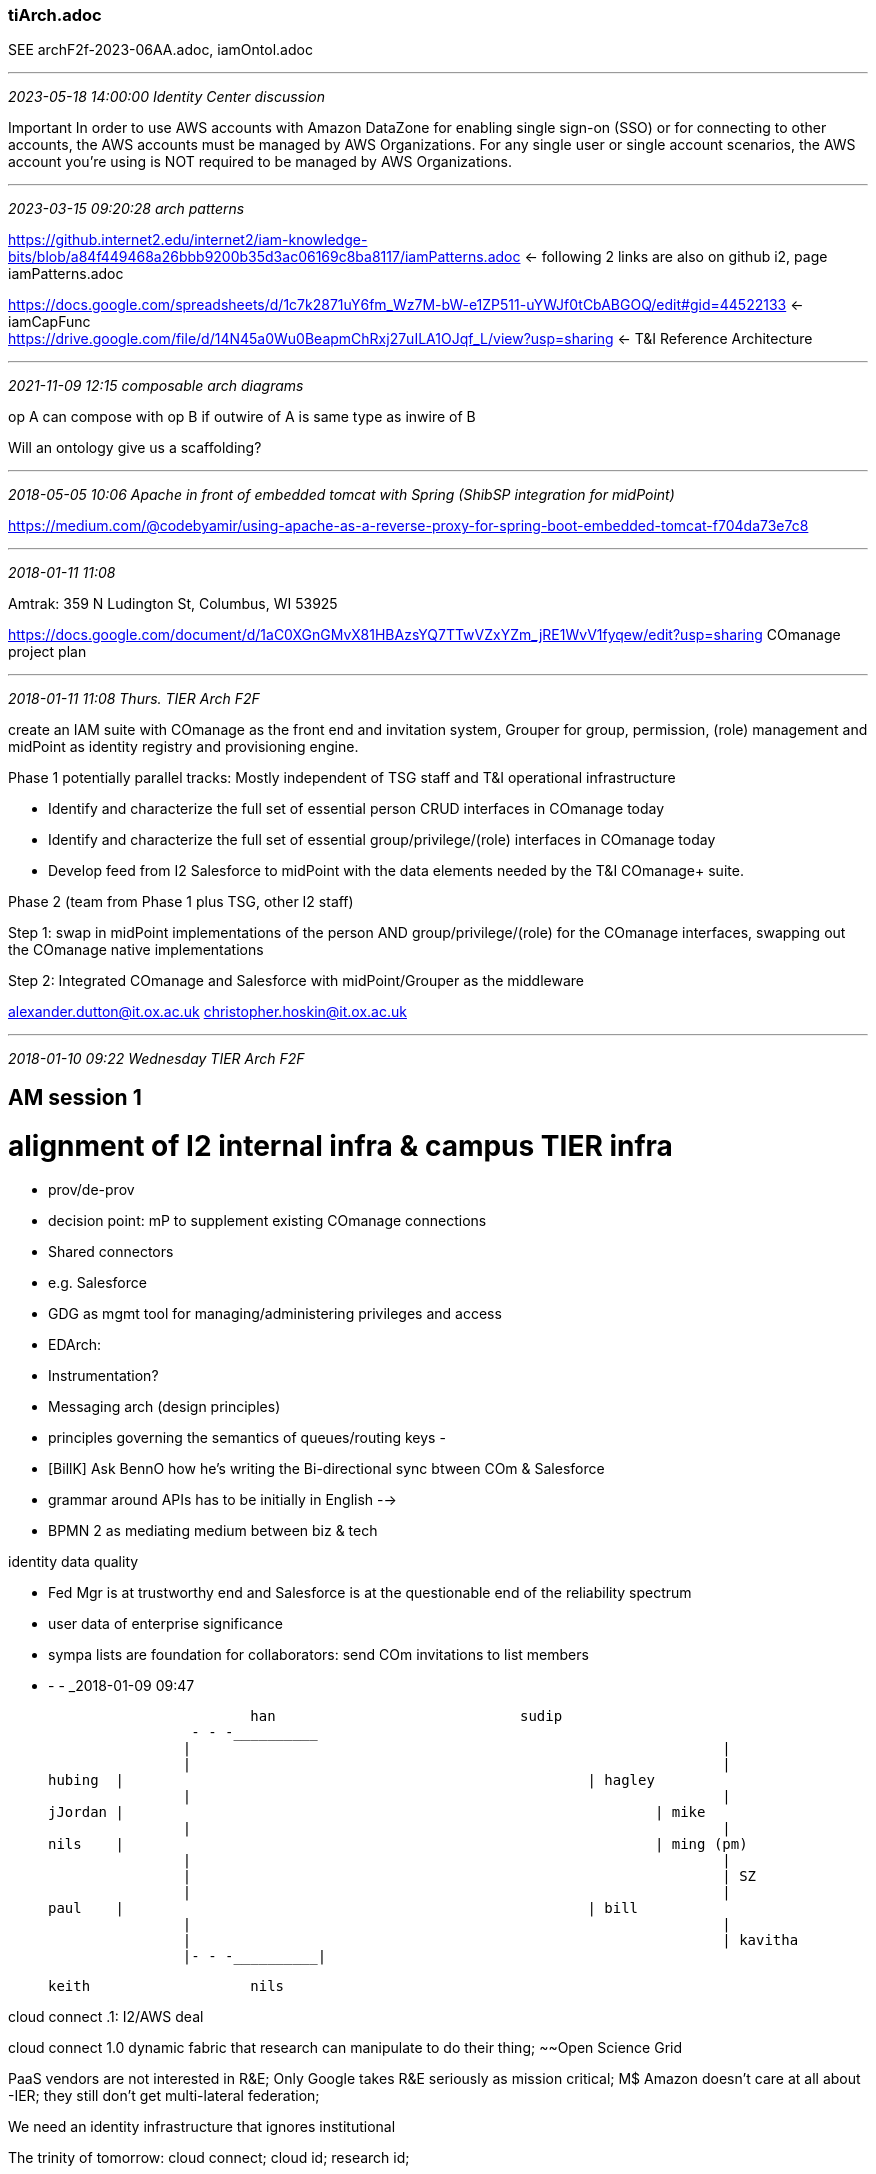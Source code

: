 === tiArch.adoc
SEE archF2f-2023-06AA.adoc, iamOntol.adoc +

- - -
_2023-05-18 14:00:00 Identity Center discussion_

Important
In order to use AWS accounts with Amazon DataZone for enabling single sign-on (SSO) or for connecting to other accounts, the AWS accounts must be managed by AWS Organizations. For any single user or single account scenarios, the AWS account you're using is NOT required to be managed by AWS Organizations.

- - -
_2023-03-15 09:20:28 arch patterns_

https://github.internet2.edu/internet2/iam-knowledge-bits/blob/a84f449468a26bbb9200b35d3ac06169c8ba8117/iamPatterns.adoc <- following 2 links are also on github i2, page iamPatterns.adoc +

https://docs.google.com/spreadsheets/d/1c7k2871uY6fm_Wz7M-bW-e1ZP511-uYWJf0tCbABGOQ/edit#gid=44522133 <- iamCapFunc +
 https://drive.google.com/file/d/14N45a0Wu0BeapmChRxj27uILA1OJqf_L/view?usp=sharing <- T&I Reference Architecture +

- - -
_2021-11-09 12:15 composable arch diagrams_

op A can compose with op B if outwire of A is same type as inwire of B

Will an ontology give us a scaffolding?

- - -
_2018-05-05 10:06  Apache in front of embedded tomcat with Spring (ShibSP integration for midPoint)_

https://medium.com/@codebyamir/using-apache-as-a-reverse-proxy-for-spring-boot-embedded-tomcat-f704da73e7c8

- - -
_2018-01-11 11:08_

Amtrak: 359 N Ludington St, Columbus, WI 53925

https://docs.google.com/document/d/1aC0XGnGMvX81HBAzsYQ7TTwVZxYZm_jRE1WvV1fyqew/edit?usp=sharing  COmanage project plan

- - -
_2018-01-11 11:08  Thurs. TIER Arch F2F_

// project:

create an IAM suite with COmanage as the front end and invitation system, Grouper for group, permission, (role) management and midPoint as identity registry and provisioning engine.

Phase 1 potentially parallel tracks: Mostly independent of TSG staff and T&I operational infrastructure

- Identify and characterize the full set of essential person CRUD interfaces in COmanage today
- Identify and characterize the full set of essential group/privilege/(role) interfaces in COmanage today
- Develop feed from I2 Salesforce to midPoint with the data elements needed by the T&I COmanage+ suite.

Phase 2 (team from Phase 1 plus TSG, other I2 staff)

Step 1: swap in midPoint implementations of the person AND group/privilege/(role) for the COmanage interfaces, swapping out the COmanage native implementations

Step 2: Integrated COmanage and Salesforce with midPoint/Grouper as the middleware

alexander.dutton@it.ox.ac.uk
christopher.hoskin@it.ox.ac.uk

- - -
_2018-01-10 09:22  Wednesday TIER Arch F2F_

== AM session 1

= alignment of I2 internal infra & campus TIER infra

- prov/de-prov
  - decision point: mP to supplement existing COmanage connections
  - Shared connectors
  - e.g. Salesforce

- GDG as mgmt tool for managing/administering privileges and access

- EDArch:
  - Instrumentation?

- Messaging arch (design principles)
	- principles governing the semantics of queues/routing keys
	-

- [BillK] Ask BennO how he's writing the Bi-directional sync btween COm & Salesforce




- grammar around APIs has to be initially in English -->

- BPMN 2 as mediating medium between biz & tech


identity data quality

- Fed Mgr is at trustworthy end  and Salesforce is at the questionable end of the reliability spectrum
  - user data of enterprise significance

- sympa lists are foundation for collaborators:  send COm invitations to list members



- - -
_2018-01-09 09:47

			han				sudip
		 - - -__________
		|								|
		|	   							|
hubing	|   							| hagley
		|								|
jJordan	|								| mike
		|								|
nils	|								| ming (pm)
		|								|
		|								| SZ
		|								|
paul	|   							| bill
		|								|
		|								| kavitha
		|- - -__________|

			keith			nils



cloud connect .1:  I2/AWS deal

cloud connect 1.0  dynamic fabric that research can manipulate to do their thing; ~~Open Science Grid

PaaS vendors are not interested in R&E; Only Google takes R&E seriously as mission critical; M$
Amazon doesn't care at all about -IER; they still don't get multi-lateral federation;

We need an identity infrastructure that ignores institutional

The trinity of tomorrow: cloud connect; cloud id; research id;

IoLR and CommiT+CIlogon+??

Mike: Han, Pradeep(?)

Now NetSvc is launching research phase of what cloud connect should be; Now they are surveying the researchers;

Given these goals, COmanage is _really_ important; How are we going to move more quickly?

What we need: COm + Group/Priv mgmt. + Prov/De-prov

It's those of us with the questions who have the responsibility to push through to get the answers.

What can we throw overboard?

The concentrated time is always around the corner;

SZ: We're now using Jira more broadly and more properly

Who is authoritative (RACI) for X in our world? The PAGS are supposed to be C's but they tend to be A's

I2 is the accountable party (singleton); WG chairs are responsible;

Today: Identify activities and specify an owner for each (owner = singleton accountable person)

NEXT: How do we achieve Accountable, Authoritative, Responsible

issues to be decided for COmanage to succeed

identifiers: system identifiers (I2 has one, SZ and ? created it)

What should we propose to make ourselves productive?

SZ: GSummit and TechEx soak up tons of our energy; it's not worth it;  Do we have all the requirements? Are some negotiable

>> This morning's goal:  Have singleton A's for each connection/function we rely on

						R's					Single A					C					I
HR

Function

_________________
TSG
					  Tech Ops				Jeff
					  dev					IJ

InC Fed Biz Req		  AnnW
InC Fed Tech Req	  AnnW

__________________
T&I					  AnnW
	FedMGR									Nick
	F Ops									Nick
	WG										Ann
	C Svc									Ann
	SW Dev									SZ
	Arch									SZ
	Camp Succ Prog							Ann
	sec										kxm

__________________
CE
Biz Req
Tech Req


NS


It's a maturity process

from ad hoc to repeatable to defined.

- - -
pm

Data Ownership
Data Movement
Provisioning/De-Provisioning
Roles



Biz Proc Analysis & implemented
Sudip is the A

COmanage prod day followed by iteration over the apps to be domesticated

https://github.com/OAI/OpenAPI-Specification/tree/master/examples/v3.0

http://blog.kontena.io/lets-encrypt/

https://spring.io/blog/2015/01/20/microservice-registration-and-discovery-with-spring-cloud-and-netflix-s-eureka

https://www.consul.io/

comparison: https://stackshare.io/stackups/consul-vs-eureka-vs-smartstack

https://resources.sei.cmu.edu/asset_files/Presentation/2017_017_001_506478.pdf

http://ieeexplore.ieee.org/document/8057722/?reload=true

https://downloads.cloudsecurityalliance.org/assets/research/internet-of-things/identity-and-access-management-for-the-iot.pdf

https://www.google.com/url?sa=t&rct=j&q=&esrc=s&source=web&cd=8&ved=0ahUKEwip76-L6svYAhXskeAKHcypBq0QFghyMAc&url=http%3A%2F%2Fwww.ibm.com%2Fdeveloperworks%2Flibrary%2Fiot-trs-secure-iot-solutions1%2Findex.html&usg=AOvVaw2tGtSiRNQPx6xosbkHw7OA



- - -
_2018-01-05 20:58  Ann Arbor TIER Architecture Confab  Tues - Thurs  Jan 9 - 11_

Hi All,

Copying all interested parties as well so everyone is aware of the purpose/topics.

For those of you who have been peripherally aware, we are having architectural discussions in Ann Arbor for TIER and Completion of the COmanage implementation.  This will necessarily include some discussions relating to the Federation Manager.

Here’s what I’m suggesting we use as major chunks of time for next Tuesday and Wednesday.

Please add to this list of “who” (and reply to me) – any others you believe should participate in these discussions.

Mike – you already indicated You, Sudip, Kavitha and possibly Jay and Han – that would fill the room to about 10 people.

Patti – Can we get Mackinaw or something large enough for up to 10 people?

Mike – You and any members of your team are welcome to join for any of these but the Tuesday morning discussions are the most time-critical for TSG.

Dave – Likewise – You are welcome to participate in any of these discussions but Tuesday morning / and most of the afternoon would benefit most from your direct knowledge if you could be there because IJ cannot represent the FM part of the puzzle as we had hoped.

- - -
Our primary focus, apart from COmanage implementation, is in

- identify and solidifying a subset of the APIs which we can target for “near term publication”

(we’ll define what that is together in this meeting).

- For the COmanage implementation, our objective is to nail down
  - activities and timelines (dates-certain) that we can get
  - COmanage Online and Complete for our initial target applications.

- - -
Tuesday Morning (All) –

- Discussions about COmanage
- COmanage related Data ownership
- Data movement
- Processes and roles for operational maintenance, update and administration.
- This focus is on “present day getting COmanage over the finish line”

- - -
Tuesday Afternoon (Steve, Bill, Chris, Paul, Keith, and Dave if he is also available)

- Discussions about APIs for Identity Data Sources and Sinks (Generalized beyond COmanage – Includes Federation Manager and other identity targets for the future) –

- This focus is on “near term / next steps after COmanage is online and includes the broader community needs for an identity store and what we should be doing about a midpoint implementation for ourselves and the TIER components.

- Preliminary discussions about how to get the “Person Registry” to graduate to a proper “Entity Registry”

- - -
Wednesday Morning – (Steve, Bill, Chris, Paul, Keith)

- Discuss & Define a proper architecture for event-based data movement (RabbitMQ, and/or others) across TIER components and

- (if TSG can be available for this discussion) between our own applications portfolio components such as Salesforce and others.

- This includes identifying API semantics which we anticipate will be
  - needed to “wrap” functional implementations for which none really exist today.

- - -
Wednesday Afternoon – (Steve, Bill, Chris, Paul, Keith)

- Packaging, Instrumentation, Packaging, Instrumentation, Packaging, Instrumentation, Packaging, Instrumentation,
  - Did I mention Packaging & Instrumentation?

- APIs … Associated with Packaging, Instrumentation,

- - -
Thursday Morning – Whatever else we didn’t get to or what ever topics arise during the previous two days.



Your suggestions / enhancements are welcome!

Regards,
Steve
- - -
_2017-05-05 14:29  ad-hoc-advisory meeting

- group of campuses, grouper training, but even more valuable is shifting to consulting on integrating TIER with campus IT landscape.
- the really crucial gap is the "What to do on our campus leveraging TIER; parallel of GDG for COmanage
- BTAA, CLAC, other associations of schools
-
- - -
_2017-04-27 06:08 developer f2f_

To join via computer audio/video - https://bluejeans.com/8771977885/browser
Or use the Blue Jeans App and join conference: 8771977885

To join via phone dial: 408.740.7256
Toll Free:
888.240.2560
Enter Conference ID: 8771977885 #

- - -
UPDATES AND DECISIONS

KXM
- TechEx is 20 weeks away... of three years, TechEx is the middle of that
SZ
- we haven't talked to the Ops folks and we need to; breakout and break


Packaging and Delivery Vehicles (Jim Jokl)					40

-    Infrastructure Considerations (Containers / Docker / Deployment / HA)
-    Functional Considerations (IAM Architecture / Federation Citizenship)
-    Instrumentation - Are we getting what we need?
-    Upgrade/Update Mechanisms and Paths

- - -
Quick Breakout (and Break) (Implementation v Architecture: 	30  (convene at 9:35)

-	Discussions: What's Right and What Needs More Attention ""Top 3 Things"")

	- registry became a collection of functions by accretion, back to basics
	  - recommending 'thin' registry (6 data items that the registry NEEDS)


	Working well
	- Model for documentation: GDG
	- arch & packaging at point where we can spin up illustrative demos
	- workbench portal  ++

	Not so great:

	- IAMaaS definition, linked to having smaller school participation in WG; IAM vendor engagements: alignment at API layer Aegis Trident
	  - facilitation of campus adoption (a real IAMaaS offering for smaller schools)
	  - better engagement w commercial offerings, e.g., Aegis Trident: alignment on APIs

-	PLEASE ENTER YOUR CONCLUSIONS DIRECTLY INTO THE BREAKOUT FEEDBACK *TAB*

-	BACK IN MAIN ROOM AT 20 MINUTE MARK

-	READ-BACK HIGHLIGHTS AT THE 25 MINUTE MARK

- - -
APIs and Data Structures   (Keith, Warren, Benn)			40   (10:00 start)

-    Midpoint and the Scalable Entity Registry
	- mP appliance, eval against req., formulate TIER recomm by TechEx
	- 'we should facade ALL the APIs' facade =~~= wrapper
	-


-    SCIM and Other "Adopted / Leverageable APIs"
	- provisioning: SCIM on-the-wire from Registry/ODS;
	- Connectors: ConnID framework, SCIM as on-the-wire
	- grouper: TIER-style APIs
	- registry: IdMatch, TBD
	- work in front of us: supplement APIs with Event-driven model (asynch. vs. sync (API))
	- CAR APIs (campus developers?)

-    API Security

	- lively discussion, Max Q: point in launch when aerodynamic stress is at max: air density, velocity
	  - a dedicated subgroup to do a survey/evaluation of API security solutions
	- AuthN/Z goal:  provide guidelines and tools including 'best' available security
      - Client/Service registry √

	- Scott's dictum: Loose binding between API security approach and base component packages;
	  - SCIM rfc: "The SCIM protocol is based upon HTTP and does not itself define
	    a SCIM-specific scheme for authentication and authorization."
	-

	- Leverage Grouper for managing access policies (In ABAC terminology, PAP) for both API clients and services AND provisioning;

	- Registry:
	  - COmanage,
	  - midPoint: componentized, Java platform:

- - -
Security Analysis and Audit Discussion (Steve Zoppi with Helen Patton)


- - -
Summary of Next Steps to TechExchange


- - -
Closing

- - -
The meeting will be held in Meeting Rooms 4 & 5 from 9AM to 12 Noon.

Please have a look at the agenda at the following link:
https://docs.google.com/spreadsheets/d/1IQ9KSKpp8r8s0GVeqfDvFKK-H5rThvBgM4cN0Jv6_yE/edit?usp=sharing

A tab on the Google Sheet also provide the links to the scribing docs for the meeting.

Best regards
--
Bill Kaufman
PM – TIER
Internet2
O - (734) 352-7086 | M - (734) 323-8623
- - -
_2017-04-21 14:11 Adhoc advisory_

https://doi.org/10.1109/5.771073
- - -
_2017-02-21 14:34 TIER in a Box_

Use Loader to bring SoR into Grouper, have Grouper be a source for mP 'roles'
- - -
_2016/08/26 14:00 TIER Ad Hoc Advisory_

- Quick & selective 360 of T&I and security

- Updates on WGs and other activities as needed
  - API
    - Tech Ex deliverables management
    - Possibility of demo setup at TechEx
  - EntReg

- We’ll be talking about David’s document stewardship proposal on today’s ad hoc call. Please be prepared to discuss.
  - https://spaces.internet2.edu/display/TI/Document+Stewardship+Community+Review

- https://id.internet2.edu scope and practices (Keith)
  -

- TIER Developers and WG members F2F on Sept 29, noon - 3pm

- TIER program session at Tech Ex, Tuesday morning Sept 27 at  9am
  -

- CACTI

Next Ad Hoc Call - Friday, Sept  9, 2016

- - -
_2016/07/15/ 13:00 Ref Arch ccall_

8 Discussion of ID Event Token I-D on Wed., July 20 TIER API WG call, 3 pm eastern
	https://docs.google.com/document/d/1adLttRDhjR6UTvF99dxl9XoiHCTRil886bDMKaNme0s/edit#

Ref Arch Recasting
- - -
_2016-07-06 12:00  Prov/Access Mgmt w Grouper: Skype Chat w Bill Thomposon_

Walk thru your evaluation of basic group config?


Elaborate on Happy Boy Arch v 2


- - -
_2016-06-22 11:30  ref arch chat with Marlena 617-216-6563_

"access mgmt" box isn't really access management
credential (management) is a misleading term


- - -
_2016-05-18 08:44  TIER All-WG prep_

Round robin WG updates; 5-10' what do we have to offer, what do we need

Goal?  Start w Tech Ex what do we want

pick unconference topics that are cross-wg

Goal: define points/modes of inter-group contact/interaction

program portal PLUS Jira for transparency

Pack/Cont  existing installers are starting point: fully self-consistent config'd versions;

BillT: Grouper yay, Access management policies, references groups, audit; making value with AuthZ groups; driving provisioning groups; ERP group resp for account
  grand vision: AM policy, provisioning, too.

WC: Hawaii, Bill, Rob, Jon: same ideas, structures, terminology being used varies;
  types of groups so we can have a shared vocabulary; All groups aren't created equal;

Helen: spend 1st hour: shared updates, break out:  JJ: minimizing sub-components;

Tom Jordan: start w all-group share,  Each group report on plan;

WC: How do we secure the APIs?

BT: Grouper:  Most of deployment & value is around group mgmt, math; not a lot of adoption and use, resource, role hierarchy,  AM policy on TIER apis;

Rob C: internal work on fine-grained access control for APIs, having agents as entities; Person registry to entity registry;

Principle: What if they aren't using Grouper;

Discussion of principles;

Mandatory vs. plug & play: what's the

Ent Reg: PProduct plus standards;

TB: Agreement on the tasks milestones across WG;
- - -
_5/6/16 2:59 PM_

syslog	log4j, slf4j	SNMP TRAPS	JMX	JMS	Amazon SNS	Graphite
shell commands	HTTP	RSS	STOMP	IMAP	...and many more
- - -
_4/24/16 4:43 PM prep for 25 April Webinar_

Keith Hazelton (University of Wisconsin-Madison), chair of the TIER API and Data Structures Working Group - 15 min

- What you (API and Entity Registry) did
- What's in the release
- What's left to do
- Lessons learned

- - -
_4/22/16 10:47 AM_

90 minutes, 3pm eastern/2pm central/1pm mountain/noon pacific

==============
Dial-in numbers:
+1-734-615-7474 (English I2, Please use if you do not pay for Long Distance),
+1-866-411-0013 (English I2, toll free US/Canada Only)
0145514#

==============


Google scribing doc
Wiki for this group


Agenda for Friday, April 22, 2016 at 3pm ET



Action Items

[AI] (Ann and Kevin) decide on name for CAPE/ TBD group

[AI] (Ken work with Tom) to decide  if we need something in the CAPE/TBD charter  about distinction between SMEs who will join the calls and  group members.

[AI] (Emily work with Ann) to be sure the CAPE/TBD charter gets reviewed by  Component Architects and by TAC



DISCUSSION


Quick & selective 360 of T&I and security
	•	InC Steering & TAC
	•	TIER Community Investors Council & Component Architects

•	I2 T&I HQ

•	REFEDS, Geant, AARC
	◦
		Sirtfi consultation nearing completion. Anticipate asking InC to help create materials to be developed by Sirtfi WG to provide to FedOps.

•	Research CI, NSF, NIH

•	Other R&E

	◦	UIUC developing “Cloud Broker & Dashboard” for provisioning

	◦	CIC probably will spin up WG on provisioning, want to contribute to TIER

•	Identerati activities

•	Other sectors


CAPE (Name TBD) Charter (draft v4) & MACE Re/Decharter (draft)

	•	Draft text settled?

	•	Name settled?

	•	Steps for broader review settled?

	•	All good??

	•	Date we are now aiming for, ie, to solicit membership.


TIER Release 1

•	Feedback mechanism and and tester campuses all set?

•	Any feedback this group should take into account?

•	Are any WGs coming to an end? How should we mark that?

•	Any changes to future release process based on experience with this first release?


Document Stewardship (draft)

•	Current status, next steps


Updates from the TIER Working Groups, as needed

•	Security and Audit

•	API

•	Registry

•	Packaging

•	Component Architects



Next Ad Hoc call: Friday, May 6,  2016 at 3pm ET


Thanks,
Tom

- - -
_4/22/16 7:19 AM AuthNZ for Research Computing_

https://wiki.edugain.org/File:Comparison-of-AAIs-for-Research_White-Paper_v1.0.pdf  <== ++  first release targeted for July, 2016
- - -
_4/21/16 8:45 PM BUS: Backbone Usage Scenario_

(SoR logtap)->[r:AppliesRule]->(Rule-01 {prop = 'if new person record event; then publish ("new SoR person" event) (Message) to (Event Queue)'})
(EvListener)->[r:AppliesRule]->(Rule-02 {prop = '

AMQP Pub/Sub as protocol for messaging?

- - -
_2016-03-11 14:00 tier-ad-hoc-advisory CCall_

https://docs.google.com/document/d/10kguCdxWn38z_EGRnrdjCI4GSeO44zFGeXWHGmzz27o/edit#heading=h.5flcryz3rh4t  <== Self-assessment tool
Software Requirements Specification

- - -
_2016-02-23 07:56  P&I from Grouper for Tier

New vision in which Grouper becomes the central anchor of IAM and Entity Registry is 'just' a source of subjects.

On 2016-02-22, 15:50 , "Bill Thompson" <thompsow@lafayette.edu> wrote:
From MACE-Dir call 2016-02-22:
[AI] (Bill T) will take next steps in exploring development  of Grouper Reference Architecture Recommendations for Groups and Folders
Grouper is a powerful enterprise access management system. This power and flexibility however can be quite daunting especially to a new deployer. For instance the approach to group and folder design is mostly left up to the deployer. In response to that the community has provided a number of examples and suggestions: https://spaces.internet2.edu/display/Grouper/Group+and+folder+design+ideas
Some common themes among these approaches include:
* a root folder for the institution like “lafayette” or “lc”
* “etc” folders for configuration and admin groups
* a folder for reference groups (i.e. institutional affiliations)
* a folder for applications
* a folder for organizational hierarchies
* a folder for class rosters
* use of folders hierarchy to provide delegated management
A reasonable starting structure based on initial use cases might be:
* lc ­ top level folder to organize deploying institution namespace folder and groups
* lc:app ­ enterprise applications folders and authorization groups
* lc:org ­ organization hierarchy and groups
* lc:ref ­ reference groups
* lc:crs  course rosters
* etc ­ top level folder for Grouper config groups, sysadmin group, loader jobs
* test ­ testing folder for the IAM team
Additionally there are other examples of implementing capabilities via:
* composite groups to implement allow/deny for “authorization groups"
* composite groups to supplement sources of truth (anti-pattern?) for reference groups
* nested etc folders to implement ARBAC
* rules
* various options and settings in grouper.properties, etc
Providing a reference model for these questions would make adopting and operating grouper easier, lead to more consistent practice (and value to the deployer), and set in place the possibility of higher order capabilities based on the reference model (i.e. capabilities or functions that can rely on specific folders/groups/attributes/etc to be in place). One can envision a number of different access management use cases that lead to specific grouper structure and configuration. The reference model could incorporate these as well, so for each use case or capability there would be reference model for groups/folder/attributes/rules/etc.
Rather than leaving all the options open, the suggestion is for a more opinionated "TIER model" that could help institutions get deployed and operating faster, and with quicker initial wins. Basically continuing to move from “toolkit for group management” to “enterprise access management system” with some common practice.
Making any sense?
Best,
Bill

- - -
Tom,

I'm not sure if I misunderstood your comments today about wanting to keep Grouper focused solely on group management, but I'd love to chat more about that if you have a moment sometime soon.

If "account provisioning" is left to some other component it will still need all the grouper power of group delegation, group math, loader, etc. in order figure out who should be provisioned. Why not let grouper take the final step and make it so.

I suspect that just managing incoming identity data, identity life cycle, and identifier assignment, etc will be enough for any person registry. And more practically most (and possibly all) institutions will be very slow to take on such a project. So in any case that gap in functionality will remain for quite a long time.

My current plan for IAM nirvana includes driving policy about account provisioning with grouper. This might not include "primary account" such as an LDAP DN in an EDS as required for primary authentication, but it will likely include every other system that needs "some identity data" (aka "an account") to function.

My current plan goes something like this:

1) assume a source of canonical identities (person registries are too
hard, and everyone has one already!)

2) point grouper subject api at 1)

3) create base "reference groups" (constituents, courses,
organizations, committees, offices, etc) mostly driven by systems of
record and maintained by grouper loader.

4) implement access management policy (accounts and groups) using grouper group math magic to drive effective membership for "account groups", "authorization groups", and "other groups (like mailing lists, etc)" which maintain
fidelity with target systems.

5) enjoy the afterglow. :)

Is this at odds with your vision for Grouper?



- - -
_2016-02-12 14:00 tier-ad-hoc-advisory_

NSTIC Grant:

TIER:

HE community strong demand for solid MFA solutions.
TIER Adopter institutions in CO?
CIO interested in beefing up notary public license assurance?

- - -
_2016-01-29 15:00_

Summary of TIER API WG State
  - ediited entity registry charter
  - identifying and creating API spec for the 3 - 6 most common group management functions
  - defining schema for person resource
  - detailing timeline for Feb-March
- - -
_2016-01-26 13:30 SZ call

√ Chris re my HR info for SZ.

API Facade as the waist of the hourglass for instrumentation, etc.

?why did perf-sonar or whatever it was not succeed?

network/grid weather?

k.h@, k.h@
http://netplusadmdev0.internet2.edu/tierprogram/index.php?m=projects&a=addedit

- - -
As I mentioned this morning we have deployed a planning portal to help keep the “state of the

[2016-01-26, 14:13:09] Steven Zoppi:  	UI/UX|FFE0AE Engineering|AEFFB2 HelpDesk|FFFCAE System Administration|FFAEAE
[2016-01-26, 14:13:36] Steven Zoppi: 0|Unknown 1|Document 2|Application 3|Home Page 4|Project Mgmt 5|Reference Material 6|Repository 7|Tech Spec

LMK if you have time in the next few days to walk through it with me.   Thanks!  Steve
- - -
_2016-01-15 13:22  ad-hoc arch CCall_

initial feedback on the first pieces

for each deliverable

API gateways; best advice we have to offer, but not declaring a choice or, god forbid, including it in the release
- - -
_2016-01-07 14:00  ad hoc arch CCall, 0166300#

https://wiki.geant.org/display/GREEN/Software+Quality#SoftwareQuality-GeneralTools

Agenda for Friday Jan. 8, 2015 at 3pm ET:
https://docs.google.com/document/d/1YVkLnzO6qVzCyMGsYske9KXs3r_hoyHi2xxxJAorNJI/edit?usp=sharing

CAPE charter draft:
https://uwmadison.app.box.com/files/0/f/5079076754/1/f_48816854245

Anyone is entitled to take the source code and compile it themselves and use it in a production environment, although they would have to develop their own bug fixes and security patches themselves.

https://wiki.geant.org/display/GREEN/Software+Quality#SoftwareQuality-GeneralTools

Only paying customers (of which there are about 500 around the world) have access to the source code for the minor and maintenance releases

[AI] Keith: Ask for volunteers in addition to Nick Roy to work on a charter for the Registry WG on the API calls next week
- - -
_2015-12-18 14:00_

https://spaces.internet2.edu/pages/viewpage.action?title=CAPE+Charter+Draft&spaceKey=ASWG
- - -
_2015-11-20 14:00_

Re: the doc stewardship work, Keith and Weizhong Wang from UW-Madison demoed their cross-institutional Knowledgebase solution to a group of TIER Component Architects and API WG folks the other day.  It was fantastic - I'd like to put in a pitch for using this service for TIER knowledge management including supporting David's document stewardship model and likely for porting in component documentation.  Steve was on the demo too, and may have additional thoughts to contribute.  --Nick

From: <tier-adhoc-advisory-request@internet2.edu> on behalf of Tom Barton <tbarton@uchicago.edu>
Reply-To: "tier-adhoc-advisory@internet2.edu" <tier-adhoc-advisory@internet2.edu>
Date: Thursday, November 19, 2015 at 6:09 AM
To: "tier-adhoc-advisory@internet2.edu" <tier-adhoc-advisory@internet2.edu>
Subject: [tier-adhoc-advisory] TIER ad hoc advisory 3pm Eastern Friday 20 November 2015

scribing for this group's calls is here https://docs.google.com/document/d/1YVkLnzO6qVzCyMGsYske9KXs3r_hoyHi2xxxJAorNJI/edit

Draft Agenda for Nov. 20, 2015 at 3pm ET (90 minutes)

Roll Call
Agenda Bash
Action Item Review

[AI] (Ann) update the Ad Hoc Advisory Group charter and remove the preliminary membership that applies to CAPE (DONE)

[AI] (Emily) create on the wiki start for CAPE’s charter (include a bullet for having representation at international conferences) (Started, see https://spaces.internet2.edu/display/ASWG/CAPE+Charter+Draft ) (DONE)

[AI] (Ann) continue to update this group on discussions with CIC around launching the Campus Success WG

[AI] (Emily) ask  David Walker  to give the Ad Hoc Advisory Group access to the TIER Doc Stewardship Draft proposal document (for discussion on the Friday, Nov. 20 call) (DONE)

	•	Document Stewardship for Internet2 Trust and Identity
	•	TIER Document Stewardship

[AI] (SteveZ) draft charter for TIER Instrumentation/Measurement working group; Jacob will also work on it


ICT Focus in Basel, Switzerland - Report-out (Steve)

Working Group Updates
	•	Packaging WG  (Jim)
	•	Data Structures and APIs WG (Keith)
	•	Security and Audit WG (Tom)
	•	Measurement WG (Steve)
	•	TIER Component Architects Group (Steve)

Finalize charter for this short-term Ad Hoc Advisory Group

Next Steps on CAPE charter - plot our course, identify initial editor(s)
	•	Goals: charter for CAPE in January 2016, end Ad Hoc Advisory group in March 2016 and convene CAPE.

TIER Doc Stewardship Draft proposal
	•	Document Stewardship for Internet2 Trust and Identity
	•	TIER Document Stewardship

Categories be for the TIER Community Forum? The Component Architects have proposedthis list.  
Other?

Talk with you soon,Tom

- - -
_2015-11-17 10:28  logging, monitoring_

like Caliper: include a 'context' with each event.
 - - -
_2015-11-06 14:00 ad hoc adv. group

https://docs.google.com/document/d/1YVkLnzO6qVzCyMGsYske9KXs3r_hoyHi2xxxJAorNJI/edit

Doodle for Webinar on Federated KB:  http://doodle.com/poll/yavhyx6qxayxa64z
- - -
_2015-10-23 14:00  ad hoc arch group_

- API WG: Wednesday. Nov. 4, 2 pm Central;  Thursday, Oct. 29

- Get charter out to list
- Deliverables
- Voot2/Grouper

- Consent needs API approach

c: Jill Gemmill, Billy Cook, "Curry, Warren", Gabor Eszes,
"Wessel, Keith", "Nye, Mark Allen", Jon Miner, Tom Jordan, Ty Letto, Rob Carter,
Ann West, Steven Zoppi

April + n*8 for releases
- - -
_2015-09-25 18:51  ad hoc arch group call 734-615-7474   0161803#

TIER Architecture Strategy call
3 pm EDT, 3 am China time

Friday Sept. 25, 2015, 3pm - 4:30pm ET  (see tierArch.rtf)

We will use this Google doc for collaborative scribing of the Architecture Strategy call coming up in a few minutes.
https://docs.google.com/document/d/1YVkLnzO6qVzCyMGsYske9KXs3r_hoyHi2xxxJAorNJI/edit

See you soon,  Emily

AGENDA

https://spaces.internet2.edu/display/TWGH/TIER+Working+Groups+Home

- TB:
  - add: evangelization, standardization;
  - 2 models for WGs:
    - Refeds process
    - or more like IETF (comments AFTER a draft is complete): WGs announce 'here's the doc,....'
      - best for WG chair to be the face of the work toward the community
    - AnnW: We'll help
    - Zoppi list: direct (volunteers), indirect (committed by institutions)
    ] What do I need from Ann in the way of help getting the OK from UW mgmt.
    - Box as our agreed-upon put to / go to place
      ] save powder on Utility of KB for repo

Action Items from Call of Sept 11, 2015: https://spaces.internet2.edu/display/ASWG/TIER-Architecture+Strategy+Working+Group+Home
Further Defining TIER Working Groups  
	•	Architecture Strategy: (this group) https://spaces.internet2.edu/display/ASWG/TIER-Architecture+Strategy+Working+Group+Home
	•	Component Architects:  https://spaces.internet2.edu/display/CAWG/TIER-Component+Architects+Working+Group+Home
	•	Data Structures and API:  https://spaces.internet2.edu/pages/viewpage.action?pageId=90013979
	•	Security and Audit: https://docs.google.com/document/d/1kr3DC33axk9LdSEKyRIXX1SMzXIT3Yiur0vuhH__Feg/edit#heading=h.stq5sjqrdnr6
	•	Containerization: https://spaces.internet2.edu/display/inctac/Shibboleth+Ease-of-Deployment+Working+Group
	•	Campus Success:
 
- Charters (review charters linked from the TIER WG wiki)
- Chairs / Co-Chairs
- Membership   (SteveZ to provide info on offered contribs)
- Timing for spinning up
 
Report-out from Component Architects WG (it met on Thurs., Sept. 17, see notes)
- Next call for Component Architects WG: Thur. Oct 1
] Component Architects WG will meet Wed. morning Oct. 7 at Tech Ex at 7am
 
Tech Ex
	•	What should we announce about these WGs?
	•	What to say at TAC meeting (Wednesday morning at TechEx) 

TIER Newsletter coming next week.  See you at Tech Ex! (see below for TIER sessions)

Next call: Friday, Oct. 9, 2015 at 3pm ET


TIER at Tech Ex and EDUCAUSE

Internet2 2015 Technology Exchange

- TIER Investor Meeting (invitation only)
   Sunday, October 4, 5:00pm - 6:15pm

-TIER and IAM: Getting Involved and Getting Started
    Steve Zoppi, Internet2 and Ann West, Internet2,
    Wednesday, October 7,  2:30pm - 3:20pm, Room 25-C


EDUCAUSE Annual Conference 2015

- Trust and Identity in Education and Research: Identity for Everyone
   Friday, October 30, 8:00am - 8:50am, Room 235-236
    Ron Kraemer, University of Notre Dame
    Kevin Morooney, The Pennsylvania State University
    Ann West, Internet2
    Steven Zoppi, Internet2

- TIER Breakfast Meeting Wednesday, October 28,
7:00-am-8:00am, White River Ballroom C,
JW Marriott, Indianapolis

Emily Eisbruch, Work Group Lead, Trust and Identity
- - -


https://docs.google.com/document/d/1tsvK_9KtuJXPv51hCN0fNhWXkL4tSaCwitR7xa-9xs8/edit?usp=sharing

https://spaces.internet2.edu/display/DSAWG/TIER-Data+Structures+and+APIs+Working+Group+Home

- Surface idea of investigating the federated kb as a long-term easy-to-find-things TI repository.

- Review charter for Data Structures and APIs WG

Hi,

Everyone seems to agree that we want to kick off a Working Group charged
with developing recommendations around Containerization. I recently got
a note from Tom asking if we could use the existing TAC WG process to
move this forward (since the TAC has a process). I had an easy time
finding many emails over the last eight weeks talking about the
Containerization topic. However, there was only some overlap in
assumptions and goals. This note is an attempt to find agreement on the
Charter for this effort.

The main tension point seems to be about the goal related to content of
the Container:

-- Exploration of Packaging and Containerization practices and
procedures commonly supported and implemented in ALL TIER Components.

-- Making a Shib deploy within IC easier (by leveraging containerization)

Several points about process were noted:

-- Steve Z's "Crawl, walk, run" mantra.

-- this is NOT just about creating a Container; this has to be a real
service providing support and evolution of the "product"

-- its critical to identify the target audience for this effort -- their
needs and environment; make sure we're hitting the mark. (?? the primary
target audience for this effort is going to be schools that want to run
the Shib software, but don't have the number of tech staff or skill sets
to do that currently )

-- "develop recommendations for containerization that would make
Shibboleth easier to _______ (<- This is the blank for which we need to
define some focus)" (but not, in the first phase, address everything
that makes a Shib deploy hard)

-- leverage international experience and expertise, but not (initially)
their needs

-- despite the fact that we *think* we know what the problem is, we need
to survey the target audience and *make sure* we know what their problem is:

* Needs of the target audience. What are they having problems doing? What
are the specifics that need to be ³made easier,² say, in the Shib install
if that¹s the particular nut we¹re going to crack.
* Environment of the target audience. What do they have in place that we
have to work around? What assumptions could we make about their
environment? What specifics do we have to support? What do we need to be
flexible about?
* Resulting set of requirements that we need to address.

SO - - -- - -- - ------ a starting point ....

My suggestion is that we initially tightly scope ("walk") the content
part of this problem (to "making Shib Easier") in order to focus the
group's effort on the Container technical questions and issues. I think
that starting by worrying about the TIER portfolio will get them bogged
on issues separate from the Container.

The group should be charged with reaching out to the target audience,
and identifying needs and environment constraints.

And the group should identify the issues that have to be addressed in
order for the Container to be part of a service, and offer some thoughts
on how to address those issues in Phase 1.

Other thoughts about a Charter for the first phase of this effort ?
- - -
_2015-09-14 11:57  references and links_

https://dzone.com/articles/the-death-of-architecture  <== ++ architects are dead, long live architecture
https://drive.google.com/a/internet2.edu/folderview?id=0BzRHp0xie6WFM2dibGFQU3EzWk0&usp=sharing  <== TIER Arch Comm WG
https://drive.google.com/folderview?id=0BzRHp0xie6WFUVRqQXBwd3VSa1U&usp=sharing  <== TIER Components and Arch (public)

../ref/The State of TIER.docx
https://spaces.internet2.edu/display/cifer/strawman+timeline
https://docs.google.com/document/d/17na5Hu__eDnL4mUGHWjLeN4Wsf2-k4z6PnM1ws5IHqI/edit#  <== InC TAC strat prior.

https://docs.google.com/presentation/d/19iZ8bXjh7dvD_0x9O3qVip3RqVuexNDcvmL70hr66QQ/edit#slide=id.pb   <== tier process ppt
https://docs.google.com/spreadsheets/d/1eYD6oqWkwxAXTDGEdnY5jOwUnyt3ZE2FKQNGIZ2s1lM/edit#gid=812795802  <== qryCrossAvgByRequirement.xlsx
https://internet2.app.box.com/TIERInvestorReview  <== box folder
http://www.internet2.edu/vision-initiatives/initiatives/trust-identity-education-research/  <== Tier Program home
email: Chris Phillips, 16 Nov 2015 "[tier-packaging] Some questions to add to the mix.."
http://neo4j.com/blog/enterprise-identity-access-management/  <== ++ graphs for permission mgmt.
http://www.baeldung.com/guava-cache?utm_source=email-newsletter&utm_medium=email&utm_campaign=auto_39_guava   <== guava smart caching

- - -
_2015-09-11 14:00  ad hoc arch group call 734-615-7474   0161803#_

The primary topic will be working together on the rough draft charter of this group:

https://docs.google.com/document/d/1opiPRDE6pV6WlZp3k4BEf9x6GiiEctTGgan3QzyInco/edit?usp=sharing

- T&I Arch Strategy Advisory Council discussion

  - TAC 1st: It's been out in front of Steering
  - Interim arch group with notice of charter for permanent strat council.

- Next Steps:

- - -
Here’s what I remember about 1st TIER WGs to spin up:

- Security
- API
- Campus Readiness
- Containerization (TAC/Steven doing this)

- MW Dev Team Coordination (Grouper, Shib, Comanage, etc) SteveC is setting this up; NickRoy will be there
- Strategy Architecture Group (this one)

- - -
- APIs & Schemas WG V0.1 charter: https://spaces.internet2.edu/x/G4FdBQ

- Containerization WG

Everyone seems to agree that we want to kick off a Working Group charged
with developing recommendations around Containerization. I recently got
a note from Tom asking if we could use the existing TAC WG process to
move this forward (since the TAC has a process). I had an easy time
finding many emails over the last eight weeks talking about the
Containerization topic. However, there was only some overlap in
assumptions and goals. This note is an attempt to find agreement on the
Charter for this effort.

The main tension point seems to be about the goal related to content of
the Container:

-- Exploration of Packaging and Containerization practices and
procedures commonly supported and implemented in ALL TIER Components.

-- Making a Shib deploy within IC easier (by leveraging containerization)

Several points about process were noted:

-- Steve Z's "Crawl, walk, run" mantra.

-- this is NOT just about creating a Container; this has to be a real
service providing support and evolution of the "product"

-- its critical to identify the target audience for this effort -- their
needs and environment; make sure we're hitting the mark. (?? the primary
target audience for this effort is going to be schools that want to run
the Shib software, but don't have the number of tech staff or skill sets
to do that currently )

-- "develop recommendations for containerization that would make
Shibboleth easier to _______ (<- This is the blank for which we need to
define some focus)" (but not, in the first phase, address everything
that makes a Shib deploy hard)

-- leverage international experience and expertise, but not (initially)
their needs

-- despite the fact that we *think* we know what the problem is, we need
to survey the target audience and *make sure* we know what their problem is:

* Needs of the target audience. What are they having problems doing? What
are the specifics that need to be ³made easier,² say, in the Shib install
if that¹s the particular nut we¹re going to crack.
* Environment of the target audience. What do they have in place that we
have to work around? What assumptions could we make about their
environment? What specifics do we have to support? What do we need to be
flexible about?
* Resulting set of requirements that we need to address.

SO - - -- - -- - ------ a starting point ....

My suggestion is that we initially tightly scope ("walk") the content
part of this problem (to "making Shib Easier") in order to focus the
group's effort on the Container technical questions and issues. I think
that starting by worrying about the TIER portfolio will get them bogged
on issues separate from the Container.

The group should be charged with reaching out to the target audience,
and identifying needs and environment constraints.

And the group should identify the issues that have to be addressed in
order for the Container to be part of a service, and offer some thoughts
on how to address those issues in Phase 1.

Other thoughts about a Charter for the first phase of this effort ?
- - -

] Stay on to talk with KenK re UMA 'databases'

- - -
_2015-09-05 12:49 principles to conventions_


Primary Organizational Imperative:

Survive!

   How?  Continue to attract resources from, and deliver value to, the environment in which it operates.

      How?  Respond to an ever-evolving set of environmental opportunities and challenges.

         How? Be able to define new organizational processes, change existing ones, and stop doing those that are no longer needed in a resource- and time-constrained environment.

Virtually all processes in contemporary organizations are critically dependent on some set of IT infrastructure and services.

"ities" speak of properties that apply to top-level features of a system (bounded context)

The relationship between architecture and software development: "It's complicated"

Each design and development decision brings in its wake a set of architectural implications.
____________________
_2015-08-31 20:19 arch in 4 slides_

constrained evolution

standardize the architected core, customize as needed outside

lego simile has been around forever, but it has never been realized.

legos come in all shapes, but they still fit together: it's not the shapes, it's the uniform layout of bumps and slots

stack from db thru app thru web server to user@browser vs µservices

claimed triumph of APIs
so which products use them?  Canvas, Coursera, Salesforce, Box, Google Apps, GitHub, Grouper & TIER packages,
  - locally? Condor accesses amazon ec2 using restful api, update on RESTful APIs: see developer brownbags
  -

What statements does arch have to make to actually influence design/acquisition choices? What choices will they drive?

Prediction: The last IT staffer within the organization will be an integration specialist--you cant outsource this stuff

http://www.slideshare.net/lanthaler/why-and-how-to-optimizespre-your-data-architecture-for-an-integrated-future?next_slideshow=1
- - -
_2015-08-31 13:19  references and links

http://devops.com/2015/08/07/9-open-source-devops-tools-love/  <== ++  See Consul.io for µSvc registry

nagios, monit, ELK logz.io, docker, jenkins, ansible (conf mgmt like chef, puppet),

http://logz.io/blog/elk-monitor-platform-performance/?utm_source=devops.com&utm_medium=referral&utm_content=9_open_source_devops_tools&utm_campaign=contributed_article

https://www.voxxed.com/blog/2014/10/simple-sketches-for-diagramming-your-software-architecture/   <== ++ context diagrams
http://plainoldobjects.com/2015/09/02/does-each-microservice-really-need-its-own-database-2/

- - -
~/_notesPlus/tier.utf   0161803#  https://docs.google.com/spreadsheets/d/1eYD6oqWkwxAXTDGEdnY5jOwUnyt3ZE2FKQNGIZ2s1lM/edit?usp=sharing

https://docs.google.com/presentation/d/19iZ8bXjh7dvD_0x9O3qVip3RqVuexNDcvmL70hr66QQ/edit#slide=id.g5ba7c2f43_11_1  <== evolving slide deck
https://internet2.app.box.com/TIERInvestorReview
https://spaces.internet2.edu/x/G4FdBQ  <== APIs & Schemas WG Charter

awest@internet2.edu
Steven Zoppi <szoppi@internet2.edu>;
Emily Eisbruch <emily@internet2.edu>;

tbarton@uchicago.edu <tbarton@uchicago.edu>;
jaj@virginia.edu <jaj@virginia.edu>;
Ken Klingenstein <kjk@internet2.edu>;
Nate Klingenstein <ndk@internet2.edu>;
Paul Caskey <pcaskey@internet2.edu>;
Nick Roy <nroy@internet2.edu>;
Farmer, Jacob <jpfarmer@iu.edu>;
Keith Hazelton <keith.hazelton@wisc.edu>
- - -
_2015-08-28 14:00  Prep call 6_
SZ: TIER now has .33 FTE of a Unicon Developer ongoing (will be Grouper & Shib work initially)
    UI person will be next on board  scott, chris (for packaging grouper), ben, nate,...

Dear Architect Group,

Our next TIER Architecture call is today at 3pm ET:
+1-734-615-7474, 0161803#

We’ll be continuing to use our well-worn slides: https://docs.google.com/presentation/d/19iZ8bXjh7dvD_0x9O3qVip3RqVuexNDcvmL70hr66QQ/edit#slide=id.gdcffa0f14_15_0

On our last regularly scheduled program, we went through slide 15 and 16 using slide 14 that provides the color key.

Now we'd like to focus on the how and in particular slide 12 and slide 17 and our conclusion last time to have an architect group be advisory to the Trust and Identity area, separate from Steering and TCIC.

In additional we need to get the current trajectory of Shibboleth, Grouper and Comanage aligned. Thoughts on how this all fits together with the prioritized list?

If we have time, it would be great to discuss how to morph our processes to support increased speed and interop between wg (slides 18, 19 and 20).

Looking forward to our chat.  -- Ann

I started rough-drafting a charter for an APIs and Schemas Working Group.  If I jumped the gun, sorry.  In any case,  it’s here:  https://spaces.internet2.edu/x/G4FdBQ

- - -

] We campus architects should make some statements in public about where TIER is and what it is working on

- - -
_2015-08-13 13:13  Prep call 5   0101288#_

steveYeggeGoogleRant.rtf   <== NR: steve yegge google platform rant

SZ: We don't have the kind of money to throw a lot of stuff to outsiders

NK: Re provisioning, it's a hole for HE/R, but there's MS Connect, Okta, Prov. in Grouper was a sore thumb in Grouper; we never got the connnectors we need. It's important, but when?

Ann: blue ones are up to I2; rest report to an Arch Strategy Group &/or product owners;
  So TIER needs an Arch Strategy Group... And T&I need one, later TIER & Steering will merge...

SZ: I2 gets funding, each tech group has a leader; TomB: Are we the interim version for now?

TB: Launch an API WG on model of InC WG:  Phase I goal is to summarize and consolidate API knowledge

SZ: We need to marshall the resources we have and launch the high priority WGs;

AW: T&I Arch Strategy Group as guiding hand;

CIC as TIER User Acceptance Group?

Decisions: Work on Charter for T&I Arch Strategy Group under aegis of I2 T&I knowledge and Expertise with connections to InC Steering and TIER investing council; API WG can also start spinning up in parallel. SZ: In RACI terms, they would be informed; the work gets imported into the factory. TB: Ann is lead of the new MACE-like thing. MACE-like thing is advisory to Ann.

Packaging & Containerization with TAC;

- - -
_2015-08-10 15:55  Prep call 4   0101288#_

- Structuring the Working Groups (see tierDiscuss slides 12, 13, 14); how can we speed it up?

- SZ: Starting small: Today we have 3/5 of the resources needed to do minimal packaging work required for release 1.0

- We need the WGs to be bi-directional channels between TIER central and canpuses;
kjk: 2 WGs that aren't in the list: LARPP, ConsentMgmtInternals; By nature those will need to interact with several of the WGs (UI/UX, security): Cross-cutting concerns;

TB, KJK: How do the consent groups fit their work with TIER WGs?

SZ: Core common rules of the game, e.g., time stamps are always expressed in UTC;
You can hide a lot behind APIs; For accessibility, there are specs, we choose  a subset
Your first rule, WGs, is to do no harm;

MACE-like: TIER ArchStrat, TI ArchStrat, InC,...TB: So ArchStrat really needs to be above TIER and InC;

SZ: We're trying to drive measure twice, cut once. We need this group to be far-seeing; The right guard rails should suffice to keep dev/tech teams on track

The top priority WGs, who leads?
Packaging, User Acceptance: CIC? -- TIER lead

API:

SZ: Note Drupal, MediaWiki, ; CIFER was aiming to normalize the grammar; the semantic layer makes sense & should be curated; when things need to change, the app is far enuf from interface that testing can go on; CIFER has given us a jump start on this; codifying, surfacing,... We just need to benefit from that;

TB: We should get the API group up & running; and it should get I2 support; kjk: the new API that Roland

SZ: 1st thing would be to codify the CIFER work;

https://wiki.larpp.internet2.edu/confluence/display/LARPP/UMA+and+Attribute+release+and+Consent
- - -
_2015-07-29 11:54  Prep call 3_

going through questions on the avg-by-requirement sheet

] highlight interface points (apis) between IAM Components

- - -
_2015-07-29 07:06  Leif Skype on SCIM and schema

SCIM schema rules that were at odds with our use case. 3.3 ..."Except for the base object schema, the schema extension URI SHALL be used as a JSON container to distinguish attributes belonging to the extension namespace from base schema attributes."

- attributes in extensions have to be in a separate JSON package


- sub-attributes can't be complex(e.g. SCIM is flat on people with no support for multiple personae each with its own set of attributes: 2.3.8 "A complex attribute MUST NOT contain sub-attributes that have sub-attributes (i.e., that are complex)"


- registration process for extensions and new resources?

- what are the options from here forward?

- general need to support more agile schema


Provisioning vs FIM; prod cycle reasonable to do 2-3 yrs, but if you want to bring rest of world along, silence doesn't cut it.

oauth clients; delegation agents; oauth WG

APIs for things like IdMatch
- - -
_2015-07-24 11:00  TIER prep meeting_

Looking at the requirements, the thing that sticks out to me is the need to convene an APIs group across the components.  (some of that is likely already there from CIFER work, but some may need to get re-scoped for TIER).  A big dependency for the APIs group is a definition of what we are trying to interoperate between - so, a reference architecture design targeted for a 'typical' TIER deployment would be useful.  I think we probably all know how the pieces generally fit together, but a common model would be a good starting place, and might suggest the areas that need work in a specific order.  It would also likely yield pretty pictures that could be the basis for shopping things around to less tech-y people in various venues and building understanding.     Best, Nick

- - -
Here’s the top-level architecture that evolved over the course of the CIFER work. We used it in numerous presentations. Perhaps this could help launch and accelerate discussion. See what you think.

../ref/ciferConceptArch.pptx

     Regards,  —Keith

- - -
The originals were in OmniGraffle.  I agree that it would be valuable to be able to show an evolution from what we have now through the series of releases. A version with the already shared material plus other content is attached.  Graffle files are actually a folder structure, so my email client insisted on zipping them before attaching.  If the .zip gets zapped, let me know.

What speaks most directly to Nick’s points is that each diagram identifies capabilities  and functions in the center surrounded by a circle labeled shared APIs.  One exercise would be to see if those functions and capabilities can be expressed directly as (micro service) APIs. Another would be to identify functions and capabilities that are NOT listed here.    —Keith

- - -
From: Steven Zoppi <szoppi@internet2.edu>
Date: Monday, July 20, 2015 at 14:31
To: Keith Hazelton <keith.hazelton@wisc.edu>, Nick Roy <nroy@internet2.edu>, Ann West <awest@internet2.edu>, "tbarton@uchicago.edu" <tbarton@uchicago.edu>, Jim Jokl <jaj@virginia.edu>, Ken Klingenstein <kjk@internet2.edu>, Nate Klingenstein <ndk@internet2.edu>, Paul Caskey <pcaskey@internet2.edu>, Jacob Farmer <jpfarmer@iu.edu>, Emily Eisbruch <emily@internet2.edu>
Subject: Re: TIER Preparation Meeting: Call 2

I like the vision pictures quite a lot and have been keenly interested in incorporating the CIFER work all-along.  The one item that strikes me is that the vision is great but it should be something that is built-up (even visually, here) in steps.  I think that some of the vision that is already realized could be shown boldly while the next steps could be communicated a layers of a build to the ultimate vision.

These images (at least, all of the ones I have been able to find) seem to be the output of another drawing tool and therefore cannot be manipulated.

If we have the original tool – we could represent a visual timeline through predecessor/successor visual builds.  Lacking that, we could simply re-render the images in a manner that would enable that type of layering if you all thought that would be a good communication method.

This would also enable us to focus a little more tightly on the APIs and their intended connection points as Nick suggests.

Thoughts?
- - -


- - -
_2015-04-15 14:00  +1-734-615-7474, 0161803#_

2-3:30 ET on Wednesday April 15 user story/use case consolidation call

SZ, TomB, JimJ, AnnW, JacobF, KeithH, KJK, Nate,

SZ: rewrite stories in canonical form, expunging all solutions; one canonical use case per requirement; move from the strawman which has been received well, take them to a finer granularity non-requirements for passing on to the work teams
- - -
_2015-04-14 19:07  my stories to mine for requirements

1.	Duke 	026.duke.1.20150412 	Extending the Identity Lifecycle Bi-directionally	026.duke.1.20150412

  Soc2SAML gateway; campus systems recognize and selectively accept authN via the gateway
  New SoRs can be authzd to add identity info to Registry
  RESTful interfaces on Registry
  Provisioning to role-specific apps/Services
  Auto De-provisioning when Program that authorizes access ends
  Persisting identity even after loss of all access to apps/services
  On 2nd SoR entering his info, Registry recognizes him as an already known identity
  Provisioning applicants to a cloud-based (college application) Service
  Soc2SAML gateway recognizes previously registered external IdP for him
  Matriculation event detected by Registry, triggers affilitation change
  Affiliation change triggers provisioning of services based both on student affiliation and school/college of matriculation
  Proactive notification of upcoming loss of campus credential as graduation approaches
  Long-term persistence of external/social IdP
  Graduation triggers affiliation change and provisioning of services meant for graduates/alumni
  Online notification of alumni dues, acceptance of online payment at alumni site

  https://drive.google.com/a/internet2.edu/folderview?id=0BzRHp0xie6WFM2dibGFQU3EzWk0


2.
3. U Va 	133.virginia.1.20150412		Improved Identity Life-cycle Management
4. U Va		133.virginia.2.20150412		Improved Provisioning Services
5.
6.
7.
8.
9.
10.
26.	OSU		065.rutgers.2.20141126		Applicant Access and Matriculation

- - -
_2015-04-14 18:24  Ann's instructions_

The TIER results can be found at:
https://internet2.app.box.com/files/0/f/3439287730

Instructions are as follows:

Please review the TIER.WSALL.TopStories.pdf which represent the 26 highest priority documents. The identifiers there correlate to the narratives in TIER.WSALL.MergedUserStories.docx

For each story, add your requirements to: http://bit.ly/1b0pRCb  by the call tomorrow.

We could split up the stories  and have everyone read say 8 so each story gets at least two people reviewing it. This way, you can spend more time thinking about the story itself and maybe develop a better set. If this is of interest, I can assign them out.

Best,  --Ann

- - -
Harvard U has a story in the top 10, but the identifier in TopStories.pdf is: 117.unc.1.20150412. Shouldn't it be one of the two following stories (from MergedUserStories.docx):
038.harvard.1.20150412  or  038.harvard.2.20150412  ?
The Title is provisioning/deprovisioning, but I'm not sure which of the two Harvard stories is the right one.

As for #26, The Ohio State University, the TopStories.pdf gives the identifier 117.unc.1.20150412. And to make it more confusing, in MergedUserStories, The Ohio State U. story is identified as 065.rutgers.2.20141126.

I'll proceed with the others. Hopefully by the time I'm done with those, you will have sorted this out.    Headaches for you, sorry.

          --k

- - -
Dear Architect-y people,

An update on the TIER process:

Tomorrow, Steve will be sending out the top prioritized stories gathered at the workshops for you to review. There are roughly 25 of them. We will be asking you to:

Set aside a block of time on Tuesday/Wednesday a.m. to review them for unusual things. Not sure what those are but we trust you to know ’em when you see ‘em.

Identify the requirements that you’re seeing in each one

The TIER Community Investor Council will then be meeting on Friday to prioritize the requirements that we’ll be pulling out from the stories. Thoughts?

As a reminder, our call to talk about the results is scheduled for:

Wednesday
2:00-3:30 ET
+1-734-615-7474, 0161803#​

Thanks,  Ann

- - -
_2015-04-10 11:16  see idweek.utf_

Gentlemen,

Ann and I are preparing to converge the user stories submitted by the workshop participants and need to enlist your knowledge and support in reviewing the consolidation work PRIOR to the prioritization conference call being held by and for the TIER Community Investor Council (TCIC) on the 17th of April.

What this entails:
	1.	Ann and I will perform the initial consolidations, extraction of requirements and editing of the canonical stories (distilled from the sum-total of all of the participant submitted stories).

	2.	We will then ask YOU to review our work and comment to make certain that we haven’t overlooked items which are of import to the longer-term vision.  We will also want to ensure that items which we will be marking as “out of scope” or “too much of an institution-specific need” are truly such because one of the efforts we will be undertaking is confinement of scope (where appropriate).

	3.	We will exchange updates from Monday the 13th of April through Wednesday the 15th wherein we will ask you to join a 90 minute phone call (all together) to ensure that we have appropriately framed all of the pre-work for the TCIC.

	4.	We will then send the results to the TCIC for preview and questions prior to the prioritization exercise on Friday the 17th of April.

After we have the DESIRED initial prioritization from the TCIC on the 17th of April, we will then take the next steps of sequencing those prioritized items into what will be the raw material for the technical teams to break out into work packages.

Because this is not a “green-field” effort (meaning – there is a LOT of work already underway in each of the component areas) we are trying to get these separate but related projects to coalesce/align around key functionality and features for “Release 1.”  So … we don’t want work to stop that’s underway but we ultimately need to guide it into a proper deliverable for the community.

Can we count on your assistance and support in this process?

Regards,
Steve and Ann

:: Steven Zoppi
:: AVP, Services Integration and Architecture
:: szoppi@internet2.edu

:: Internet2®
:: 6001 Shellmound St Suite 850
:: Emeryville, Ca  94608
:: p: 510 858 0884 ▪ m: 415 279 1650 ▪ f(office): 510 858 0894 ▪ f(digital): 877 313 2002 x708  
:: SJZoppi @ [ Skype ▪ MSN ▪ AIM ▪ Y! ▪ GTalk ]

- - -
_2015-04-10 11:16_

 tier-tac@internet2.edu
 https://docs.google.com/a/wisc.edu/document/d/1zpkyXrdsEgdQJ7VGUZUbMqxxcSzmwNJ_FIzwicuw7_g/edit#heading=h.d1z22ntpwvdd  <== straw man timeline

 https://drive.google.com/a/wisc.edu/folderview?id=0BzRHp0xie6WFM2dibGFQU3EzWk0&usp=sharing_eil#list  <== tier-tac folder
 https://drive.google.com/folderview?id=0BzRHp0xie6WFUVRqQXBwd3VSa1U&usp=sharing  <== The Case for TIER (RUCC doc)
  - aka http://bit.ly/1rhvQ55

 '[TAC-InC] trying to understand TIER'

- - -
_2014-10-07 16:18  tier & UW-Madison_

- Intro TIER initiative to ChrisH & JohnK

- elevator speech version--based on "The Case for TIER"

- what's in it for UW-Madison, what role should we play? what role, if any, should I play?

- what are my concerns?

- what would success look like?

TIER funding: $25K/3yrs + $3K more in I2 dues

- - -
_2014-09-19 14:00  comments on release target strawman   0101288#_

Here are some points I'd like to see discussed on today's call as we
review "Release Target Strawman with TB revised order.docx"
https://drive.google.com/a/internet2.edu/file/d/0BzRHp0xie6WFU3JydmlhdUt0bW
c/edit?usp=sharing

Putting them out now to give you all a chance to ask for clarification in
advance of the call.
      --Keith

- Re IAM aaS broker/ultimate goals: "capabilities are built here first":
Why not maintain single code base for core capabilities for both prem &
aaS? Differences handled conceptually as 'branches'/plug-ins?

    - Benefit: eliminates lag in delivery of new capabilities to the
on-prem adopters (the R1s who ask why they should pay for "stuff they
already have")

+ I'd argue for glossing "CPR" as CPR+CommIT code: CPR/Commit has
invitation, messaging, LDAP integration: sound basis for IAM; NOTE: There
will be significant work to get from purpose-specific CPR/CommIT to a
generic version suitable for TIER purposes

+ Potential early deliverable w broad appeal?: identifier-only IdPaaS, AKA
AuthN aaS? IdP of LR, alternative to social2SAML; (enhance w 2nd
factor/MCB) would serve on-prem, broker, (Nexus?) needs; fits w model of
keeping attr. brokering/attr. mgmt. closer to resource owners; Significant
challenge around id proofing

- "access management" should be understood to cover what people are
refering to as role management, privilege management

- y3m30/onPrem: Add Optional Installable LDAP Instance? What's this for?

- GAP: non-browser authN support? (only ECP mentioned y2m16/IAMaaS broker)

- message bus: More a technique/arch style than a value per se; But
multiple mentions of "connectors" in the doc highlights need: Not all
connector invocation will be via direct API calls.

- prof. svcs. column: Consider the Unicon model of developing for
particular customer but open-sourcing the solution; More than that:
produce a customizable/configurable generic solution, then tailor to the
customer/campus (this approach would cost more than a single-campus
solution, so TIER might pay for the difference so that the win is
shareable)

    --Keith

- - - add'l comments

+ y2m16 IAMaaS/broker: 'federated SAML SSO w pass-thru authN to campus':  = IdPaaS; This is helpful for long tail; Broker solution should have the AuthN be pluggable so it can use authN from campus or IdPoLR or Soc2SAML...; multi-tenancy for IAM aaS is a complex engineering problem

- Privacy Lens: shows up in on-prem y2m24 but later for IAMaas/Broker: y3m30; why not same delivery round for both?

- Access mgmt: do we intend to include capability of mapping from SoR data to groups (what SteveC refers to as a 'rules engine'; one of the things Grouper Loader is used for). Have we heard this requirement from TIER Charter group?

- Should the Research Nexus column say 'Campus/VO branded' instead of just 'Campus branded'? I would guess Nexus would be a natural fit for VOs, no?

- self-service account linking?


parking lot

- Ent-to-cloud prov/deprov?

- burn rate: 3 teams x 3 or 4 per team x $110K  = $1m - $1.3m / yr, 9-12 FTE for 3 yrs;


- - -
_2014-09-11 17:05  scratch pad for most likely solution and sequencing of most likely deliverables in 8 month increments out to 36 mo._

apis?


- - -
_2014-09-11 14:49  SZ email "Timeline and working toward Educause"_

All – I know this is long, forgive the “Ransom Note” appearance but “it is what it is".

I’m taking advantage of asynchronous time to get everyone’s thinking and schedules aligned.  There’s a lot to do and a shortened time so I’m hoping that getting things organized so we can move quickly will prove useful.

ALL of you addressed here are now the only subscribers to tier-tac@internet2.edu (See below).  This group’s membership will increase over time as we identify the proper technology governance model but for now: You are They.

Shel – I’m copying you on everything here and making the assumption that you will act as the appropriate “filter” to the TIER-Charter group members.

I will try to meet with Jim during a break here but I was able to talk with Tom briefly this morning.  Because we all have so many other commitments to meet, I’ll do my best to coordinate activities through e-mail and IM.

Tom agreed to ask Keith to put his proposed working document format into the Private Gdocs working folder.

Timeline to Educause and RUCC

Working backward from Educause / RUCC – the following timeline is what I believe we are working toward.  Please feel free to adjust my thinking accordingly:

28 Sep (Sunday) – Educause Conference Starts
26 Sep (Friday) – Final Draft Agreed-Upon by TIER charter team
22 Sep (Monday) – Initial Draft (3 to 5 page summary) proposed from TIER Architecture Core Team
19 Sep (Friday) – Final “Plausible Straw Man” Component Diagram and Satisfying Use Cases constructed by TIER Architecture Core Team.
15 Sep (Monday) – Frameworks for documentation are agreed-upon and iteration on the Component Model and Development of the Use Cases to be Satisfied begins
12 Sep (Friday) – All groundwork for “getting the word out” and communication vehicles are laid-out and deployed.
11 Sep – Today (Getting all this together now that the CSG document is done and ready for presentation)
Activities to complete within the next few days:

We will need to come to agreement around what aspects of the component diagram we need to focus upon to satisfy the “core” use cases we understand to be at issue.  The Powerpoint document (see below) contains the “maturity model” proposed by the TIER Charter group as our ‘guardrails’ to the conversation.  It will be introduced in its new form at CSG, this afternoon.

Collaboration Repositories:

The following has been completed as of today …
TIER Components and Architecture (Public) (Google Docs)
Public View
Editors (All on this distribution including Michael Gettes)
TIER Architecture Working Group (Google Docs)
Private View
Editors (All on this distribution)
Documents:
The State of TIER.docx
Living Document Describing the current status of TIER
Idam-chicago-communique-august-2013.pdf (“seminal document” inspiring the creation of TIER)
Architecture and TIER Program Vision Overview.pptx (Powerpoint Document which can be used as basis for presentation materials to technical and non-technical audiences – Hide/Show relevant Slides)
Concentric-Service-Model-09032014.pptx (original “Concentric Rings” model proposed by the TIER Charter group)
Folders:
Response Docs:
Contains the responses to the State of TIER as distributed over time.
They are “Google Drive” sync-able so we can work on them there.

QUESTION: Do you believe that this document should be broken out into separate Gdocs so we can collaborate on them more freely or is the “Word Document In Revision Tracking Mode” sufficient?


Distribution lists have been created and initialized:

Tier-charter@internet2.edu (Currently “Private” - Populated with the following)
christopher_holmes@baylor.edu	Christopher Holmes
dcromwel@iu.edu	Dennis Cromwell
edenna@umd.edu	Eric Denna
jcooper2@swarthmore.edu	Joel Cooper
kelli@uw.edu	Kelli Trosvig
kxm@psu.edu	Kevin Morooney
klaraj@uchicago.edu	Klara Jelinkova
mwoo@uoregon.edu	Melissa Woo
rkraemer@nd.edu	Ron Kraemer
swaggener@internet2.edu	Shelton Waggener
steve.corbato@utah.edu	Steve Corbato
futhey@duke.edu	Tracy Futhey

Tier-steering@internet2.edu (Closed membership/ Currently “Concealed” - empty at this time)

Tier-tac@internet2.edu (Closed membership/Currently “Concealed” - initialized to be the members of this current distribution)

Tier-discussion@internet2.edu (OPEN membership [See Below]: initialized to be the members of this current distribution)

Tier-architecture@internet2.edu (OPEN membership [See Below]: initialized to be the members of this current distribution and included Michael Gettes)

Tier-staff@internet2.edu (CLOSED membership / Currently “Visible” – Generally those with the responsibility for “building, deploying and maintaining the TIER-oriented solutions")

Final Draft of Mailing List Announcement

Trust and Identity in Education and Research (TIER)

We are at the very early stages of TIER formation and are looking for active discussion and interaction among all of the Identity, Technology and related professionals who depend, every day, on pan-institutional Trust and Identity.

Here’s how you can participate:

Formative and OnGoing Document Collaboration

We will share all documentation and current information about TIER through a variety of channels.  For document collaboration, we will use Google Docs:  TIER Components and Architecture (Public)  will contain (initially) the living document “The State of TIER” which will contain the latest Technical “Thinking about TIER” as works-in-progress.  We will notify list subscribers when those documents are ready in that location.

Mailing Lists

As we now move TIER formation discussions into much broader circulation, we have established two new distribution lists to help improve information exchange and discussions about TIER in the community.

The lists ‘tier-discussion@internet2.edu’ and ‘tier-architecture@internet2.edu’ have been created and are open for subscribers.  You may subscribe by:
Addressing an e-mail message to pubsympa@internet2.edu
Assign the subject (case insensitive): Subscribe <list-name>
Send! (You’ll receive confirmation of the subscription shortly thereafter)
Tier-discussion@internet2.edu is for all general, non-technical discussions about TIER and may be used to contribute any thoughts about the direction or shape of TIER.  Although this audience will be much broader than the technology and Identity Professional communities, we encourage anyone who wishes to offer their thinking.  Welcome topics include but are not limited to: Descriptions of institutional need, features or functionality that are important matters to consider as the TIER solutions evolve. (Open to Everyone, Authentication Required)

Tier-architecture@internet2.edu is generally focused on the Institutional Technology Architects and Identity Management professionals.  This list will primarily focus on the implementation goals and technologies required to make identity components work well within and across participating institutions. (Open to Everyone, Authentication Required).
We welcome your participation and please feel free to circulate this information widely to colleagues who may be interested in these community lists.

Regards,
Steve

:: Steven Zoppi
:: AVP, Services Integration and Architecture
:: szoppi@internet2.edu

:: Internet2®
:: 6001 Shellmound St Suite 850
:: Emeryville, Ca  94608
:: p: 510 858 0884 ▪ m: 415 279 1650 ▪ f(office): 510 858 0894 ▪ f(digital): 877 313 2002 x708
:: SJZoppi @ [ Skype ▪ MSN ▪ AIM ▪ Y! ▪ GTalk ]


- - -
_2014-09-05 13:59  things to slot into "plausible strawman" timeline_

- - - From TAC strat. priorities doc, Jan. 2014


- - - From CIFER


- - - From TIER doc graphic

- - -
_2014-09-04 15:39  SZ invitation to strawman drafting



- - -
Sure. I'm open the rest of the day. 773-834-1700.  --TomB

On 9/4/2014 3:01 PM, Keith Hazelton wrote:
Tom,

Are you considering saying yes to this request?  I have strongly mixed feelings and thoughts pro and con.  Would you have time for a conversation to help me sift through some of this?

         —Keith
- - -
_2014-09-03 09:48  review_

SZ: CI meeting in Chicago, Aug. 30 2014: Id'd need to have better way to manage identity across VOs.

- TIER Charter group of campus CIOs; charged to set governance in place; conversations difficult: statement of need is diverse; what is 1st best need; TIER Charter meeting yesterday: looking for tech community to put guardrails in place to guide 6-8 mo delivery cadence; making "it" more accessible and useable; leading edge institutions will try to figure out what they want/need; We're proposing to come up with a plausible straw-man; 3-yr dev. budget, then work on sustainability plan;  We're not married to anything in here;

- greatest common problem: cross-instit. def of identity plus SP def. of identity;

- SteveC: the envisioned free-standing IdP looks like Passport model;

- JimB: so hard to get attrs from campus, empower the individual to manage attributes;

- TB: This looks somewhat like a hub and spoke model around aggregation; we had interesting functional model in the 1st doc from TAC on this; what some black box needs to do;

- Initial target is TBD; Even if it's just a cleaned-up IAM infrastructure; testbed; it could be better packaged, more installable; make this all easier;

- MRG: p. 21: concern around role of TAC;

- - -

"[TAC-InC] "The State of Tier" Whitepaper for Thursday's kick-off discussion"  SteveZoppi email
../ref/The State of TIER.docx

- p. 13: bringing all current offerings under Net+ as Net+Cert, Net+Duo, Net+Grouper, Net+Shib,.... and charging for them !?
  - repeated use of terms product and offering
  - end of InC as we know it; end of OS "free" as in beer?

- p. 16: 30 months from the starting gun for "product"!?

- p. 21: Whole new portfolio of duties for TAC as TIER arch group
  - p. 23: new portfolio: authority over requirements to specs process

architecture:

IAMaaS: Natural market is the Educause tail
- Typical I2 members have shown little/no interest in outsourcing IAM
- expect pushback on
  - p. 9 "we will move AuthN out into the cloud as a common standard service"
  - p. 13 "codebase will be available to load locally...however...the objective is to focus on delivery as a service

- Does "broker" concept cover more than p. 17 "free-standing IdP"

- Reviewer's comment on lack of Id Registry component/service

- structuring the discussion--at least the TAC portion

_734-615-7474  0145514# 0161803#  https://docs.google.com/document/d/1YVkLnzO6qVzCyMGsYske9KXs3r_hoyHi2xxxJAorNJI/edit  <== meeting notes_

